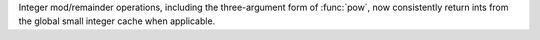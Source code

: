 Integer mod/remainder operations, including the three-argument form of :func:`pow`, now consistently return ints from the global small integer cache when applicable.
